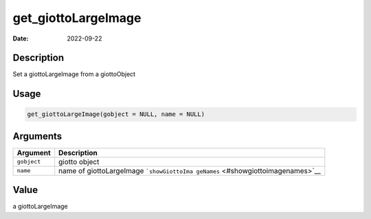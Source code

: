 ====================
get_giottoLargeImage
====================

:Date: 2022-09-22

Description
===========

Set a giottoLargeImage from a giottoObject

Usage
=====

.. code:: r

   get_giottoLargeImage(gobject = NULL, name = NULL)

Arguments
=========

+-------------------------------+--------------------------------------+
| Argument                      | Description                          |
+===============================+======================================+
| ``gobject``                   | giotto object                        |
+-------------------------------+--------------------------------------+
| ``name``                      | name of giottoLargeImage             |
|                               | ```showGiottoIma                     |
|                               | geNames`` <#showgiottoimagenames>`__ |
+-------------------------------+--------------------------------------+

Value
=====

a giottoLargeImage
